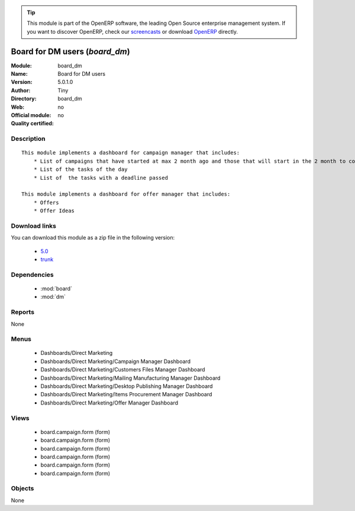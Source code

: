 
.. i18n: .. module:: board_dm
.. i18n:     :synopsis: Board for DM users 
.. i18n:     :noindex:
.. i18n: .. 
..

.. module:: board_dm
    :synopsis: Board for DM users 
    :noindex:
.. 

.. i18n: .. raw:: html
.. i18n: 
.. i18n:       <br />
.. i18n:     <link rel="stylesheet" href="../_static/hide_objects_in_sidebar.css" type="text/css" />
..

.. raw:: html

      <br />
    <link rel="stylesheet" href="../_static/hide_objects_in_sidebar.css" type="text/css" />

.. i18n: .. tip:: This module is part of the OpenERP software, the leading Open Source 
.. i18n:   enterprise management system. If you want to discover OpenERP, check our 
.. i18n:   `screencasts <http://openerp.tv>`_ or download 
.. i18n:   `OpenERP <http://openerp.com>`_ directly.
..

.. tip:: This module is part of the OpenERP software, the leading Open Source 
  enterprise management system. If you want to discover OpenERP, check our 
  `screencasts <http://openerp.tv>`_ or download 
  `OpenERP <http://openerp.com>`_ directly.

.. i18n: .. raw:: html
.. i18n: 
.. i18n:     <div class="js-kit-rating" title="" permalink="" standalone="yes" path="/board_dm"></div>
.. i18n:     <script src="http://js-kit.com/ratings.js"></script>
..

.. raw:: html

    <div class="js-kit-rating" title="" permalink="" standalone="yes" path="/board_dm"></div>
    <script src="http://js-kit.com/ratings.js"></script>

.. i18n: Board for DM users (*board_dm*)
.. i18n: ===============================
.. i18n: :Module: board_dm
.. i18n: :Name: Board for DM users
.. i18n: :Version: 5.0.1.0
.. i18n: :Author: Tiny
.. i18n: :Directory: board_dm
.. i18n: :Web: 
.. i18n: :Official module: no
.. i18n: :Quality certified: no
..

Board for DM users (*board_dm*)
===============================
:Module: board_dm
:Name: Board for DM users
:Version: 5.0.1.0
:Author: Tiny
:Directory: board_dm
:Web: 
:Official module: no
:Quality certified: no

.. i18n: Description
.. i18n: -----------
..

Description
-----------

.. i18n: ::
.. i18n: 
.. i18n:   This module implements a dashboard for campaign manager that includes:
.. i18n:       * List of campaigns that have started at max 2 month ago and those that will start in the 2 month to come
.. i18n:       * List of the tasks of the day
.. i18n:       * List of  the tasks with a deadline passed
.. i18n:       
.. i18n:   This module implements a dashboard for offer manager that includes:
.. i18n:       * Offers
.. i18n:       * Offer Ideas
..

::

  This module implements a dashboard for campaign manager that includes:
      * List of campaigns that have started at max 2 month ago and those that will start in the 2 month to come
      * List of the tasks of the day
      * List of  the tasks with a deadline passed
      
  This module implements a dashboard for offer manager that includes:
      * Offers
      * Offer Ideas

.. i18n: Download links
.. i18n: --------------
..

Download links
--------------

.. i18n: You can download this module as a zip file in the following version:
..

You can download this module as a zip file in the following version:

.. i18n:   * `5.0 <http://www.openerp.com/download/modules/5.0/board_dm.zip>`_
.. i18n:   * `trunk <http://www.openerp.com/download/modules/trunk/board_dm.zip>`_
..

  * `5.0 <http://www.openerp.com/download/modules/5.0/board_dm.zip>`_
  * `trunk <http://www.openerp.com/download/modules/trunk/board_dm.zip>`_

.. i18n: Dependencies
.. i18n: ------------
..

Dependencies
------------

.. i18n:  * :mod:`board`
.. i18n:  * :mod:`dm`
..

 * :mod:`board`
 * :mod:`dm`

.. i18n: Reports
.. i18n: -------
..

Reports
-------

.. i18n: None
..

None

.. i18n: Menus
.. i18n: -------
..

Menus
-------

.. i18n:  * Dashboards/Direct Marketing
.. i18n:  * Dashboards/Direct Marketing/Campaign Manager Dashboard
.. i18n:  * Dashboards/Direct Marketing/Customers Files Manager Dashboard
.. i18n:  * Dashboards/Direct Marketing/Mailing Manufacturing Manager Dashboard
.. i18n:  * Dashboards/Direct Marketing/Desktop Publishing Manager Dashboard
.. i18n:  * Dashboards/Direct Marketing/Items Procurement Manager Dashboard
.. i18n:  * Dashboards/Direct Marketing/Offer Manager Dashboard
..

 * Dashboards/Direct Marketing
 * Dashboards/Direct Marketing/Campaign Manager Dashboard
 * Dashboards/Direct Marketing/Customers Files Manager Dashboard
 * Dashboards/Direct Marketing/Mailing Manufacturing Manager Dashboard
 * Dashboards/Direct Marketing/Desktop Publishing Manager Dashboard
 * Dashboards/Direct Marketing/Items Procurement Manager Dashboard
 * Dashboards/Direct Marketing/Offer Manager Dashboard

.. i18n: Views
.. i18n: -----
..

Views
-----

.. i18n:  * board.campaign.form (form)
.. i18n:  * board.campaign.form (form)
.. i18n:  * board.campaign.form (form)
.. i18n:  * board.campaign.form (form)
.. i18n:  * board.campaign.form (form)
.. i18n:  * board.campaign.form (form)
..

 * board.campaign.form (form)
 * board.campaign.form (form)
 * board.campaign.form (form)
 * board.campaign.form (form)
 * board.campaign.form (form)
 * board.campaign.form (form)

.. i18n: Objects
.. i18n: -------
..

Objects
-------

.. i18n: None
..

None
